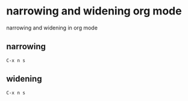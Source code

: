 #+STARTUP: showall
* narrowing and widening org mode

narrowing and widening in org mode

** narrowing

#+begin_example
C-x n s
#+end_example

** widening

#+begin_example
C-x n s
#+end_example
